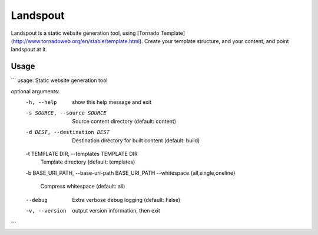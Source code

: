 Landspout
=========
Landspout is a static website generation tool, using
[Tornado Template](http://www.tornadoweb.org/en/stable/template.html). Create
your template structure, and your content, and point landspout at it.

|Version| |License|

Usage
-----
```
usage: Static website generation tool

optional arguments:
  -h, --help            show this help message and exit
  -s SOURCE, --source SOURCE
                        Source content directory (default: content)
  -d DEST, --destination DEST
                        Destination directory for built content (default:
                        build)
  -t TEMPLATE DIR, --templates TEMPLATE DIR
                        Template directory (default: templates)
  -b BASE_URI_PATH, --base-uri-path BASE_URI_PATH
  --whitespace {all,single,oneline}
                        Compress whitespace (default: all)
  --debug               Extra verbose debug logging (default: False)
  -v, --version         output version information, then exit
```


.. |Version| image:: https://img.shields.io/pypi/v/landspout.svg?
   :target: https://pypi.org/project/landspout

.. |License| image:: https://img.shields.io/pypi/l/rejected.svg?
   :target: https://pypi.org/project/landspout

